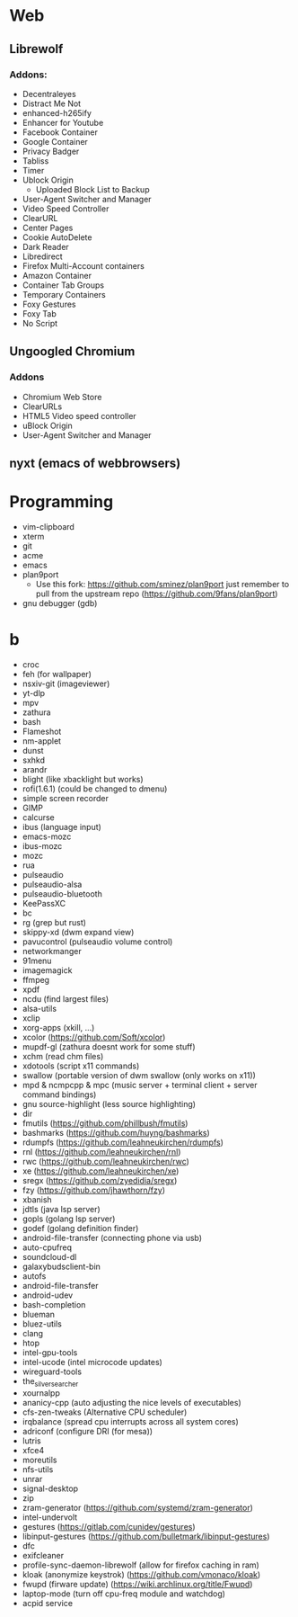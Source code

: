 * Web
** Librewolf
*** Addons:
      - Decentraleyes
      - Distract Me Not
      - enhanced-h265ify
      - Enhancer for Youtube
      - Facebook Container
      - Google Container
      - Privacy Badger
      - Tabliss
      - Timer
      - Ublock Origin
        + Uploaded Block List to Backup
      - User-Agent Switcher and Manager
      - Video Speed Controller
      - ClearURL
      - Center Pages
      - Cookie AutoDelete
      - Dark Reader
      - Libredirect
      - Firefox Multi-Account containers
      - Amazon Container
      - Container Tab Groups
      - Temporary Containers
      - Foxy Gestures
      - Foxy Tab
      - No Script
** Ungoogled Chromium
*** Addons
		- Chromium Web Store
		- ClearURLs
		- HTML5 Video speed controller
		- uBlock Origin
		- User-Agent Switcher and Manager
** nyxt (emacs of webbrowsers)
* Programming
        - vim-clipboard
        - xterm
        - git
        - acme
        - emacs
        - plan9port
          - Use this fork: https://github.com/sminez/plan9port
            just remember to pull from the upstream repo (https://github.com/9fans/plan9port)
        - gnu debugger (gdb)
* b
     - croc
     - feh (for wallpaper)
     - nsxiv-git (imageviewer)
     - yt-dlp
     - mpv
     - zathura
     - bash
     - Flameshot
     - nm-applet
     - dunst
     - sxhkd
     - arandr
     - blight (like xbacklight but works)
     - rofi(1.6.1) (could be changed to dmenu)
     - simple screen recorder
     - GIMP
     - calcurse
     - ibus (language input)
     - emacs-mozc
     - ibus-mozc
     - mozc
     - rua
     - pulseaudio
     - pulseaudio-alsa
     - pulseaudio-bluetooth
     - KeePassXC
     - bc
     - rg (grep but rust)
     - skippy-xd (dwm expand view)
     - pavucontrol (pulseaudio volume control)
     - networkmanger
     - 91menu
     - imagemagick
     - ffmpeg
     - xpdf
     - ncdu (find largest files)
     - alsa-utils
     - xclip
     - xorg-apps (xkill, ...)
     - xcolor (https://github.com/Soft/xcolor)
     - mupdf-gl (zathura doesnt work for some stuff)
     - xchm (read chm files)
     - xdotools (script x11 commands)
     - swallow (portable version of dwm swallow (only works on x11))
     - mpd & ncmpcpp & mpc (music server + terminal client + server command bindings)
     - gnu source-highlight (less source highlighting)
     - dir
     - fmutils (https://github.com/phillbush/fmutils)
     - bashmarks (https://github.com/huyng/bashmarks)
     - rdumpfs (https://github.com/leahneukirchen/rdumpfs)
     - rnl (https://github.com/leahneukirchen/rnl)
     - rwc (https://github.com/leahneukirchen/rwc)
     - xe (https://github.com/leahneukirchen/xe)
     - sregx (https://github.com/zyedidia/sregx)
     - fzy (https://github.com/jhawthorn/fzy)
     - xbanish
     - jdtls (java lsp server)
     - gopls (golang lsp server)
     - godef (golang definition finder)
     - android-file-transfer (connecting phone via usb)
     - auto-cpufreq
     - soundcloud-dl
     - galaxybudsclient-bin
     - autofs
     - android-file-transfer
     - android-udev
     - bash-completion
     - blueman
     - bluez-utils
     - clang
     - htop
     - intel-gpu-tools
     - intel-ucode (intel microcode updates)
     - wireguard-tools
     - the_silver_searcher
     - xournalpp
     - ananicy-cpp (auto adjusting the nice levels of executables)
     - cfs-zen-tweaks (Alternative CPU scheduler)
     - irqbalance (spread cpu interrupts across all system cores)
     - adriconf (configure DRI (for mesa))
     - lutris
     - xfce4
     - moreutils
     - nfs-utils
     - unrar
     - signal-desktop
     - zip
     - zram-generator (https://github.com/systemd/zram-generator)
     - intel-undervolt
     - gestures (https://gitlab.com/cunidev/gestures)
     - libinput-gestures (https://github.com/bulletmark/libinput-gestures)
     - dfc
     - exifcleaner
     - profile-sync-daemon-librewolf (allow for firefox caching in ram)
     - kloak (anonymize keystrok) (https://github.com/vmonaco/kloak)
     - fwupd (firware update) (https://wiki.archlinux.org/title/Fwupd)
     - laptop-mode (turn off cpu-freq module and watchdog)
     - acpid service
